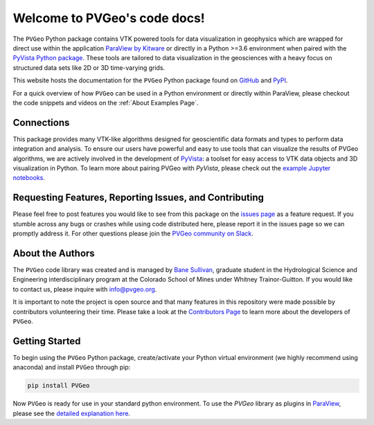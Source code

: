 #############################
Welcome to PVGeo's code docs!
#############################


.. image:: https://img.shields.io/badge/demos-grey.svg?logo=vimeo
   :target: https://vimeo.com/user82050125)
   :alt: Vimeo

.. image:: https://img.shields.io/travis/OpenGeoVis/PVGeo-Website/master.svg?label=website&logo=safari&logoColor=white
   :target: http://pvgeo.org
   :alt: Website

.. image:: https://img.shields.io/pypi/v/PVGeo.svg?logo=python&logoColor=white
   :target: https://pypi.org/project/PVGeo/
   :alt: PyPI

.. image:: https://api.codacy.com/project/badge/Grade/4b9e8d0ef37a4f70a2d02c0d53ed096f
   :target: https://www.codacy.com/app/banesullivan/PVGeo?utm_source=github.com&amp;utm_medium=referral&amp;utm_content=OpenGeoVis/PVGeo&amp;utm_campaign=Badge_Grade
   :alt: Codacy Badge

.. image:: https://img.shields.io/badge/Slack-PVGeo-4B0082.svg?logo=slack
   :target: http://slack.pvgeo.org
   :alt: Slack

.. image:: https://img.shields.io/travis/OpenGeoVis/PVGeo/master.svg?label=build&logo=travis
   :target: https://travis-ci.org/OpenGeoVis/PVGeo
   :alt: Build Status

.. image:: https://codecov.io/gh/OpenGeoVis/PVGeo/branch/master/graph/badge.svg
   :target: https://codecov.io/gh/OpenGeoVis/PVGeo/branch/master
   :alt: Code Coverage

.. image:: https://img.shields.io/github/contributors/OpenGeoVis/PVGeo.svg?logo=github&logoColor=white
   :target: https://GitHub.com/OpenGeoVis/PVGeo/graphs/contributors/
   :alt: GitHub Contributors

.. image:: https://img.shields.io/badge/docs%20by-gendocs-blue.svg
   :target: https://gendocs.readthedocs.io/en/latest/?badge=latest)
   :alt: Documentation Built by gendocs


The ``PVGeo`` Python package contains VTK powered tools for data visualization
in geophysics which are wrapped for direct use within the application
`ParaView by Kitware`_ or directly in a Python >=3.6 environment when paired
with the `PyVista Python package`_.
These tools are tailored to data visualization in the geosciences with a heavy
focus on structured data sets like 2D or 3D time-varying grids.

This website hosts the documentation for the ``PVGeo`` Python package found
on `GitHub`_ and `PyPI`_.

For a quick overview of how ``PVGeo`` can be used in a Python environment or
directly within ParaView, please checkout the code snippets and videos on the
:ref:`About Examples Page`.


.. _ParaView by Kitware: https://www.paraview.org
.. _GitHub: https://github.com/OpenGeoVis/PVGeo\
.. _PyPI: https://pypi.org/project/PVGeo/
.. _PyVista Python package: http://docs.pyvista.org


Connections
-----------

This package provides many VTK-like algorithms designed for geoscientific data
formats and types to perform data integration and analysis.
To ensure our users have powerful and easy to use tools that can visualize the
results of PVGeo algorithms, we are actively involved in the development of
PyVista_: a toolset for easy access to
VTK data objects and 3D visualization in Python.
To learn more about pairing PVGeo with `PyVista`, please check out the
`example Jupyter notebooks`_.


.. _PyVista: https://github.com/pyvista/pyvista
.. _example Jupyter notebooks: https://github.com/OpenGeoVis/PVGeo-Examples


Requesting Features, Reporting Issues, and Contributing
-------------------------------------------------------

Please feel free to post features you would like to see from this package on the
`issues page`_ as a feature request. If you stumble across any bugs or crashes
while using code distributed here, please report it in the issues page so we can
promptly address it. For other questions please join the
`PVGeo community on Slack`_.

.. _issues page: https://github.com/OpenGeoVis/PVGeo/issues
.. _PVGeo community on Slack: http://slack.pvgeo.org

About the Authors
-----------------

The ``PVGeo`` code library was created and is managed by `Bane Sullivan`_,
graduate student in the Hydrological Science and Engineering interdisciplinary
program at the Colorado School of Mines under Whitney Trainor-Guitton.
If you would like to contact us, please inquire with `info@pvgeo.org`_.

.. _Bane Sullivan: http://banesullivan.com
.. _info@pvgeo.org: mailto:info@pvgeo.org

It is important to note the project is open source and that many features in
this repository were made possible by contributors volunteering their time.
Please take a look at the `Contributors Page`_ to learn more about the
developers of ``PVGeo``.

.. _Contributors Page: https://github.com/OpenGeoVis/PVGeo/graphs/contributors

Getting Started
---------------

To begin using the ``PVGeo`` Python package, create/activate your Python virtual
environment (we highly recommend using anaconda) and install ``PVGeo`` through
pip:

.. code-block:: bash

    pip install PVGeo


Now ``PVGeo`` is ready for use in your standard python environment. To use the
*PVGeo* library as plugins in `ParaView`_, please see the
`detailed explanation here`_.

.. _ParaView: https://paraview.org
.. _detailed explanation here: http://pvgeo.org/overview/getting-started/

